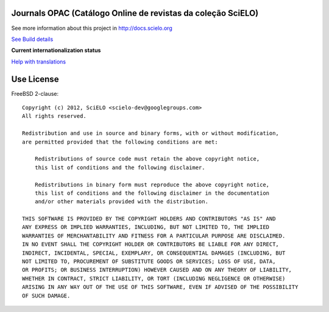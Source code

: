 Journals OPAC (Catálogo Online de revistas da coleção SciELO)
==============================================================


See more information about this project in http://docs.scielo.org

.. image:: https://secure.travis-ci.org/scieloorg/journals-opac.png?branch=master
`See Build details <http://travis-ci.org/#!/scieloorg/journals-opac>`_

**Current internationalization status**

.. image:: https://www.transifex.com/projects/p/journals-opac/resource/english/chart/image_png
`Help with translations <https://www.transifex.com/projects/p/journal-opac/resource/english/>`_

Use License
===========

FreeBSD 2-clause::

    Copyright (c) 2012, SciELO <scielo-dev@googlegroups.com>
    All rights reserved.

    Redistribution and use in source and binary forms, with or without modification,
    are permitted provided that the following conditions are met:

        Redistributions of source code must retain the above copyright notice,
        this list of conditions and the following disclaimer.

        Redistributions in binary form must reproduce the above copyright notice,
        this list of conditions and the following disclaimer in the documentation
        and/or other materials provided with the distribution.

    THIS SOFTWARE IS PROVIDED BY THE COPYRIGHT HOLDERS AND CONTRIBUTORS "AS IS" AND
    ANY EXPRESS OR IMPLIED WARRANTIES, INCLUDING, BUT NOT LIMITED TO, THE IMPLIED
    WARRANTIES OF MERCHANTABILITY AND FITNESS FOR A PARTICULAR PURPOSE ARE DISCLAIMED.
    IN NO EVENT SHALL THE COPYRIGHT HOLDER OR CONTRIBUTORS BE LIABLE FOR ANY DIRECT,
    INDIRECT, INCIDENTAL, SPECIAL, EXEMPLARY, OR CONSEQUENTIAL DAMAGES (INCLUDING, BUT
    NOT LIMITED TO, PROCUREMENT OF SUBSTITUTE GOODS OR SERVICES; LOSS OF USE, DATA,
    OR PROFITS; OR BUSINESS INTERRUPTION) HOWEVER CAUSED AND ON ANY THEORY OF LIABILITY,
    WHETHER IN CONTRACT, STRICT LIABILITY, OR TORT (INCLUDING NEGLIGENCE OR OTHERWISE)
    ARISING IN ANY WAY OUT OF THE USE OF THIS SOFTWARE, EVEN IF ADVISED OF THE POSSIBILITY
    OF SUCH DAMAGE.
